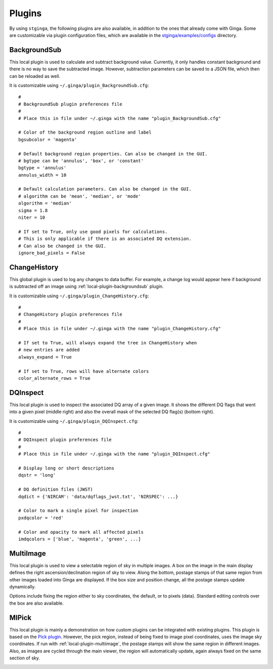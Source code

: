 .. _stginga-plugins:

Plugins
=======

By using ``stginga``, the following plugins are also
available, in addition to the ones that already come with Ginga. Some are
customizable via plugin configuration files, which are available in the
`stginga/examples/configs <https://github.com/spacetelescope/stginga/tree/master/stginga/examples/configs>`_ directory.


.. _local-plugin-backgroundsub:

BackgroundSub
-------------

This local plugin is used to calculate and subtract background value. Currently,
it only handles constant background and there is no way to save the subtracted
image. However, subtraction parameters can be saved to a JSON file, which then
can be reloaded as well.

.. image:: _static/backgroundsub_screenshot.png
  :width: 800px
  :alt: BackgroundSub plugin

It is customizable using ``~/.ginga/plugin_BackgroundSub.cfg``::

  #
  # BackgroundSub plugin preferences file
  #
  # Place this in file under ~/.ginga with the name "plugin_BackgroundSub.cfg"

  # Color of the background region outline and label
  bgsubcolor = 'magenta'

  # Default background region properties. Can also be changed in the GUI.
  # bgtype can be 'annulus', 'box', or 'constant'
  bgtype = 'annulus'
  annulus_width = 10

  # Default calculation parameters. Can also be changed in the GUI.
  # algorithm can be 'mean', 'median', or 'mode'
  algorithm = 'median'
  sigma = 1.8
  niter = 10

  # If set to True, only use good pixels for calculations.
  # This is only applicable if there is an associated DQ extension.
  # Can also be changed in the GUI.
  ignore_bad_pixels = False


.. _global-plugin-changehistory:

ChangeHistory
-------------

This global plugin is used to log any changes to data buffer. For example,
a change log would appear here if background is subtracted off an image using
:ref:`local-plugin-backgroundsub` plugin.

It is customizable using ``~/.ginga/plugin_ChangeHistory.cfg``::

  #
  # ChangeHistory plugin preferences file
  #
  # Place this in file under ~/.ginga with the name "plugin_ChangeHistory.cfg"

  # If set to True, will always expand the tree in ChangeHistory when
  # new entries are added
  always_expand = True

  # If set to True, rows will have alternate colors
  color_alternate_rows = True


.. _local-plugin-dqinspect:

DQInspect
---------

This local plugin is used to inspect the associated DQ array of a given image.
It shows the different DQ flags that went into a given pixel (middle right)
and also the overall mask of the selected DQ flag(s) (bottom right).

.. image:: _static/dqinspect_screenshot.png
  :width: 800px
  :alt: DQInspect plugin

It is customizable using ``~/.ginga/plugin_DQInspect.cfg``::

  #
  # DQInspect plugin preferences file
  #
  # Place this in file under ~/.ginga with the name "plugin_DQInspect.cfg"

  # Display long or short descriptions
  dqstr = 'long'

  # DQ definition files (JWST)
  dqdict = {'NIRCAM': 'data/dqflags_jwst.txt', 'NIRSPEC': ...}

  # Color to mark a single pixel for inspection
  pxdqcolor = 'red'

  # Color and opacity to mark all affected pixels
  imdqcolors = ['blue', 'magenta', 'green', ...]


.. _local-plugin-multiimage:

MultiImage
----------

This local plugin is used to view a selectable region of sky in multiple
images. A box on the image in the main display defines the right
ascension/declination region of sky to view. Along the bottom, postage
stamps of that same region from other images loaded into Ginga are
displayed. If the box size and position change, all the postage stamps
update dynamically.

.. image:: _static/multiimage_screenshot.png
  :width: 800px
  :alt: MultiImage plugin

Options include fixing the region either to sky coordinates, the
default, or to pixels (data). Standard editing controls over the box
are also available.


.. _local-plugin-mipick:

MIPick
------

This local plugin is mainly a demonstration on how custom plugins can be
integrated with existing plugins. This plugin is based on the
`Pick plugin <https://ginga.readthedocs.org/en/latest/manual/plugins.html#pick>`_.
However, the pick region, instead of being fixed to image
pixel coordinates, uses the image sky coordinates. If run with
:ref:`local-plugin-multiimage`, the postage stamps will show the same region
in different images.
Also, as images are cycled through the main viewer, the region
will automatically update, again always fixed on the same section of sky.

.. image:: _static/mipick_screenshot.png
  :width: 800px
  :alt: MIPick plugin
